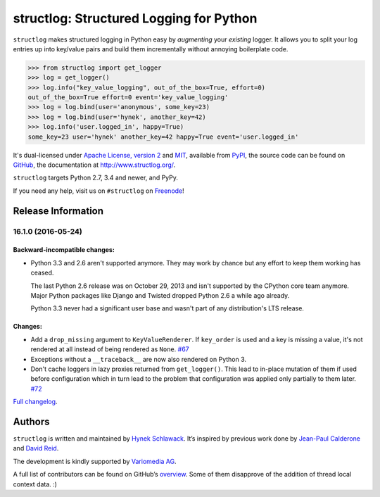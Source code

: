 ========================================
structlog: Structured Logging for Python
========================================

.. image:: https://travis-ci.org/hynek/structlog.svg?branch=master
   :target: https://travis-ci.org/hynek/structlog

.. image:: https://codecov.io/github/hynek/structlog/coverage.svg?branch=master
   :target: https://codecov.io/github/hynek/structlog?branch=master

.. image:: https://www.irccloud.com/invite-svg?channel=%23structlog&amp;hostname=irc.freenode.net&amp;port=6697&amp;ssl=1
   :target: https://www.irccloud.com/invite?channel=%23structlog&amp;hostname=irc.freenode.net&amp;port=6697&amp;ssl=1

``structlog`` makes structured logging in Python easy by *augmenting* your *existing* logger.
It allows you to split your log entries up into key/value pairs and build them incrementally without annoying boilerplate code.

.. code-block:: pycon

   >>> from structlog import get_logger
   >>> log = get_logger()
   >>> log.info("key_value_logging", out_of_the_box=True, effort=0)
   out_of_the_box=True effort=0 event='key_value_logging'
   >>> log = log.bind(user='anonymous', some_key=23)
   >>> log = log.bind(user='hynek', another_key=42)
   >>> log.info('user.logged_in', happy=True)
   some_key=23 user='hynek' another_key=42 happy=True event='user.logged_in'

.. begin

It's dual-licensed under `Apache License, version 2 <http://choosealicense.com/licenses/apache/>`_ and `MIT <http://choosealicense.com/licenses/mit/>`_, available from `PyPI <https://pypi.python.org/pypi/structlog/>`_, the source code can be found on `GitHub <https://github.com/hynek/structlog>`_, the documentation at http://www.structlog.org/.

``structlog`` targets Python 2.7, 3.4 and newer, and PyPy.

If you need any help, visit us on ``#structlog`` on `Freenode <https://freenode.net>`_!


Release Information
===================

16.1.0 (2016-05-24)
-------------------

Backward-incompatible changes:
^^^^^^^^^^^^^^^^^^^^^^^^^^^^^^

- Python 3.3 and 2.6 aren't supported anymore.
  They may work by chance but any effort to keep them working has ceased.

  The last Python 2.6 release was on October 29, 2013 and isn't supported by the CPython core team anymore.
  Major Python packages like Django and Twisted dropped Python 2.6 a while ago already.

  Python 3.3 never had a significant user base and wasn't part of any distribution's LTS release.

Changes:
^^^^^^^^

- Add a ``drop_missing`` argument to ``KeyValueRenderer``.
  If ``key_order`` is used and a key is missing a value, it's not rendered at all instead of being rendered as ``None``.
  `#67 <https://github.com/hynek/structlog/pull/67>`_
- Exceptions without a ``__traceback__`` are now also rendered on Python 3.
- Don't cache loggers in lazy proxies returned from ``get_logger()``.
  This lead to in-place mutation of them if used before configuration which in turn lead to the problem that configuration was applied only partially to them later.
  `#72 <https://github.com/hynek/structlog/pull/72>`_

`Full changelog <http://www.structlog.org/en/stable/changelog.html>`_.

Authors
=======

``structlog`` is written and maintained by `Hynek Schlawack <https://hynek.me/>`_.
It’s inspired by previous work done by `Jean-Paul Calderone <http://as.ynchrono.us/>`_ and `David Reid <https://dreid.org/>`_.

The development is kindly supported by `Variomedia AG <https://www.variomedia.de/>`_.

A full list of contributors can be found on GitHub’s `overview <https://github.com/hynek/structlog/graphs/contributors>`_.
Some of them disapprove of the addition of thread local context data. :)


